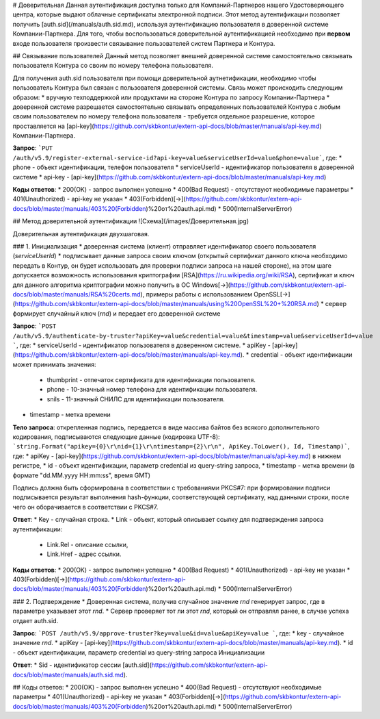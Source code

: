 # Доверительная 
Данная аутентификация доступна только для Компаний-Партнеров нашего Удостоверяющего центра, которые выдают облачные сертификаты электронной подписи.  
Этот метод аутентификации позволяет получить [auth.sid](/manuals/auth.sid.md), используя аутентификацию пользователя в доверенной системе Компании-Партнера. Для того, чтобы воспользоваться доверительной аутентификацией необходимо при **первом** входе пользователя произвести связывание пользователей  систем Партнера и Контура.

## Связывание пользователей
Данный метод позволяет внешней доверенной системе самостоятельно связывать пользователя Контура со своим по номеру телефона пользователя. 

Для получения auth.sid пользователя при помощи доверительной аутнетификации, необходимо чтобы пользователь Контура был связан с пользователя доверенной системы. Связь может происходить следующим образом:
* вручную техподдержкой или продуктами на стороне Контура по запросу Компании-Партнера
* доверенной системе разрешается самостоятельно связывать определенных пользователей Контура с любым своим пользователем по номеру телефона пользователя - требуется отдельное разрешение, которое проставляется на [api-key](https://github.com/skbkontur/extern-api-docs/blob/master/manuals/api-key.md) Компании-Партнера.

**Запрос**: ```PUT /auth/v5.9/register-external-service-id?api-key=value&serviceUserId=value&phone=value```, где:
* phone - объект идентификации, телефон пользователя
* serviceUserId - идентификатор пользователя в доверенной системе
* api-key - [api-key](https://github.com/skbkontur/extern-api-docs/blob/master/manuals/api-key.md)
 
**Коды ответов**:
* 200(OK) - запрос выполнен успешно
* 400(Bad Request) - отсутствуют необходимые параметры
* 401(Unauthorized) - api-key не указан 
* 403(Forbidden)[→](https://github.com/skbkontur/extern-api-docs/blob/master/manuals/403%20(Forbidden)%20от%20auth.api.md)
* 500(InternalServerError)

## Метод доверительной аутентификации
![Схема](/images/Доверительная.jpg)

Доверительная аутентификация двухшаговая.

### 1. Инициализация
* доверенная система (клиент) отправляет идентификатор своего пользователя (*serviceUserId*)
* подписывает данные запроса своим ключом (открытый сертификат данного ключа необходимо передать в Контур, он будет использовать для проверки подписи запроса на нашей стороне), на этом шаге допускается возможность использования криптографии [RSA](https://ru.wikipedia.org/wiki/RSA), сертификат и ключ для данного алгоритма криптографии можно получить в ОС Windows[→](https://github.com/skbkontur/extern-api-docs/blob/master/manuals/RSA%20certs.md), примеры работы с использованием OpenSSL[→](https://github.com/skbkontur/extern-api-docs/blob/master/manuals/using%20OpenSSL%20+%20RSA.md)
* сервер формирует случайный ключ (*rnd*) и передает его доверенной системе

**Запрос**: ```POST /auth/v5.9/authenticate-by-truster?apiKey=value&credential=value&timestamp=value&serviceUserId=value ```, где:
* serviceUserId - идентификатор пользователя в доверенном системе.
* apiKey - [api-key](https://github.com/skbkontur/extern-api-docs/blob/master/manuals/api-key.md).
* credential  - объект идентификации может принимать значения:
    * thumbprint - отпечаток сертификата для идентификации пользователя.
    * phone - 10-значный номер телефона для идентификации пользователя.
    * snils - 11-значный СНИЛС для идентификации пользователя.
* timestamp -  метка времени

**Тело запроса**: открепленная подпись, передается в виде массива байтов без всякого дополнительного кодирования, подписываются следующие данные (кодировка UTF-8): ```string.Format("apikey={0}\r\nid={1}\r\ntimestamp={2}\r\n", ApiKey.ToLower(), Id, Timestamp)```, где:
* apiKey -  [api-key](https://github.com/skbkontur/extern-api-docs/blob/master/manuals/api-key.md) в нижнем регистре,
* id - объект идентификации, параметр credential из query-string запроса,
* timestamp -  метка времени (в формате "dd.MM.yyyy HH:mm:ss", время GMT)

Подпись должна быть сформирована в соответствии с требованиями PKCS#7: при формировании подписи подписывается результат выполнения hash-функции, соответствующей сертификату, над данными строки, после чего он оборачивается в соответствии с PKCS#7.

**Ответ**:
* Key - случайная строка.
* Link - объект, который описывает ссылку для подтверждения запроса аутентификации:
    * Link.Rel - описание ссылки,
    * Link.Href - адрес ссылки.
    
**Коды ответов**:
* 200(OK) - запрос выполнен успешно
* 400(Bad Request) 
* 401(Unauthorized) - api-key не указан 
* 403(Forbidden)[→](https://github.com/skbkontur/extern-api-docs/blob/master/manuals/403%20(Forbidden)%20от%20auth.api.md)
* 500(InternalServerError)

### 2. Подтверждение
* Доверенная система, получив случайное значение *rnd* генерирует запрос, где в параметре указывает этот *rnd*.
* Сервер проверяет тот ли этот *rnd*, который он отправлял ранее, в случае успеха отдает auth.sid.

**Запрос**: ```POST /auth/v5.9/approve-truster?key=value&id=value&apiKey=value ```, где:
* key - случайное значение *rnd*.
* apiKey - [api-key](https://github.com/skbkontur/extern-api-docs/blob/master/manuals/api-key.md).
* id - объект идентификации, параметр credential из query-string запроса Инициализации

**Ответ**:
* Sid - идентификатор сессии [auth.sid](https://github.com/skbkontur/extern-api-docs/blob/master/manuals/auth.sid.md).

## Коды ответов:
* 200(OK) - запрос выполнен успешно
* 400(Bad Request) - отсутствуют необходимые параметры
* 401(Unauthorized) - api-key не указан 
* 403(Forbidden)[→](https://github.com/skbkontur/extern-api-docs/blob/master/manuals/403%20(Forbidden)%20от%20auth.api.md)
* 500(InternalServerError)
